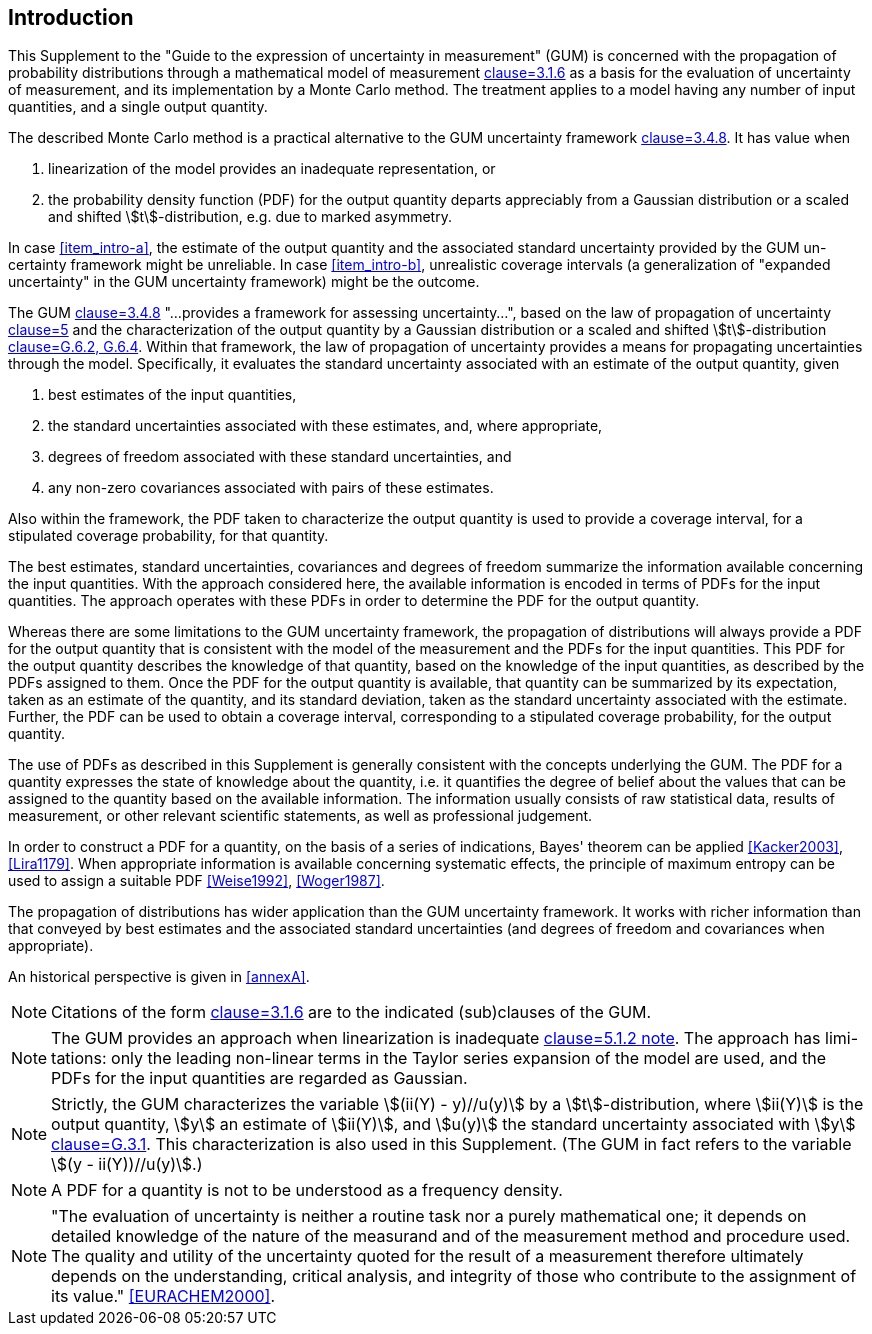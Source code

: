 
[.preface]
== Introduction

This Supplement to the "Guide to the expression of uncertainty in measurement" (GUM) is concerned with the propagation of probability distributions through a mathematical model of measurement <<JCGM-100,clause=3.1.6>> as a basis for the evaluation of uncertainty of measurement, and its implementation by a Monte Carlo method. The treatment applies to a model having any number of input quantities, and a single output quantity.

The described Monte Carlo method is a practical alternative to the GUM uncertainty framework <<JCGM-100,clause=3.4.8>>. It has value when

. [[item_intro-a]]linearization of the model provides an inadequate representation, or
. [[item_intro-b]]the probability density function (PDF) for the output quantity departs appreciably from a Gaussian distribution or a scaled and shifted stem:[t]-distribution, e.g. due to marked asymmetry.

In case <<item_intro-a>>, the estimate of the output quantity and the associated standard uncertainty provided by the GUM un-certainty framework might be unreliable. In case <<item_intro-b>>, unrealistic coverage intervals (a generalization of "expanded uncertainty" in the GUM uncertainty framework) might be the outcome.

The GUM <<JCGM-100,clause=3.4.8>> "...provides a framework for assessing uncertainty...", based on the law of propagation of uncertainty <<JCGM-100,clause=5>> and the characterization of the output quantity by a Gaussian distribution or a scaled and shifted stem:[t]-distribution <<JCGM-100,clause=G.6.2, G.6.4>>. Within that framework, the law of propagation of uncertainty provides a means for propagating uncertainties through the model. Specifically, it evaluates the standard uncertainty associated with an estimate of the output quantity, given

. best estimates of the input quantities,
. the standard uncertainties associated with these estimates, and, where appropriate,
. degrees of freedom associated with these standard uncertainties, and
. any non-zero covariances associated with pairs of these estimates.

Also within the framework, the PDF taken to characterize the output quantity is used to provide a coverage interval, for a stipulated coverage probability, for that quantity.

The best estimates, standard uncertainties, covariances and degrees of freedom summarize the information available concerning the input quantities. With the approach considered here, the available information is encoded in terms of PDFs for the input quantities. The approach operates with these PDFs in order to determine the PDF for the output quantity.

Whereas there are some limitations to the GUM uncertainty framework, the propagation of distributions will always provide a PDF for the output quantity that is consistent with the model of the measurement and the PDFs for the input quantities. This PDF for the output quantity describes the knowledge of that quantity, based on the knowledge of the input quantities, as described by the PDFs assigned to them. Once the PDF for the output quantity is available, that quantity can be summarized by its expectation, taken as an estimate of the quantity, and its standard deviation, taken as the standard uncertainty associated with the estimate. Further, the PDF can be used to obtain a coverage interval, corresponding to a stipulated coverage probability, for the output quantity.

The use of PDFs as described in this Supplement is generally consistent with the concepts underlying the GUM. The PDF for a quantity expresses the state of knowledge about the quantity, i.e. it quantifies the degree of belief about the values that can be assigned to the quantity based on the available information. The information usually consists of raw statistical data, results of measurement, or other relevant scientific statements, as well as professional judgement.

In order to construct a PDF for a quantity, on the basis of a series of indications, Bayes' theorem can be applied <<Kacker2003>>, <<Lira1179>>. When appropriate information is available concerning systematic effects, the principle of maximum entropy can be used to assign a suitable PDF <<Weise1992>>, <<Woger1987>>.

The propagation of distributions has wider application than the GUM uncertainty framework. It works with richer information than that conveyed by best estimates and the associated standard uncertainties (and degrees of freedom and covariances when appropriate).

An historical perspective is given in <<annexA>>.

NOTE: Citations of the form <<JCGM-100,clause=3.1.6>> are to the indicated (sub)clauses of the GUM.

NOTE: The GUM provides an approach when linearization is inadequate <<JCGM-100,clause=5.1.2 note>>. The approach has limi-tations: only the leading non-linear terms in the Taylor series expansion of the model are used, and the PDFs for the input quantities are regarded as Gaussian.

NOTE: Strictly, the GUM characterizes the variable stem:[(ii(Y) - y)//u(y)] by a stem:[t]-distribution, where stem:[ii(Y)] is the output quantity, stem:[y] an estimate of stem:[ii(Y)], and stem:[u(y)] the standard uncertainty associated with stem:[y] <<JCGM-100,clause=G.3.1>>. This characterization is also used in this Supplement. (The GUM in fact refers to the variable stem:[(y - ii(Y))//u(y)].)

NOTE: A PDF for a quantity is not to be understood as a frequency density.

NOTE: "The evaluation of uncertainty is neither a routine task nor a purely mathematical one; it depends on detailed knowledge of the nature of the measurand and of the measurement method and procedure used. The quality and utility of the uncertainty quoted for the result of a measurement therefore ultimately depends on the understanding, critical analysis, and integrity of those who contribute to the assignment of its value." <<EURACHEM2000>>.